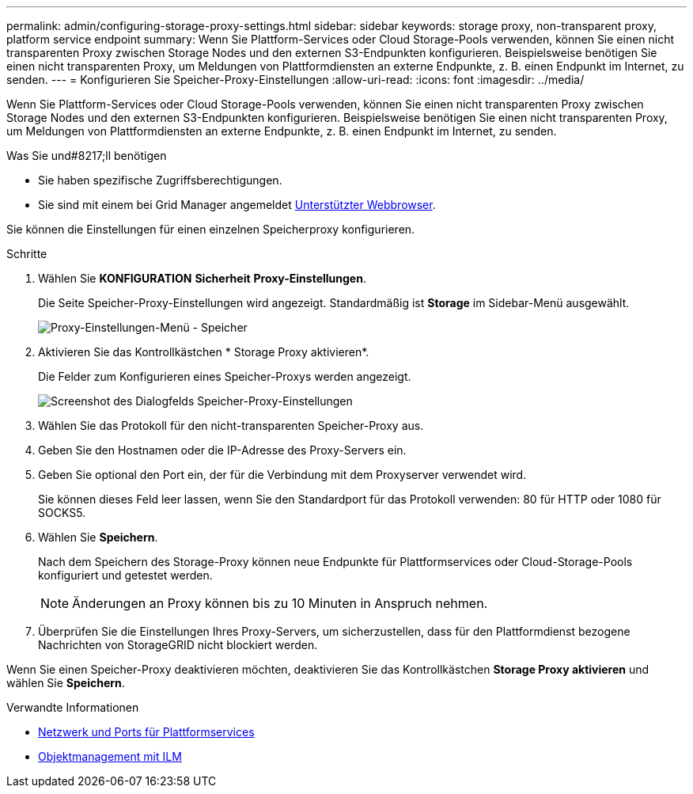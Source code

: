 ---
permalink: admin/configuring-storage-proxy-settings.html 
sidebar: sidebar 
keywords: storage proxy, non-transparent proxy, platform service endpoint 
summary: Wenn Sie Plattform-Services oder Cloud Storage-Pools verwenden, können Sie einen nicht transparenten Proxy zwischen Storage Nodes und den externen S3-Endpunkten konfigurieren. Beispielsweise benötigen Sie einen nicht transparenten Proxy, um Meldungen von Plattformdiensten an externe Endpunkte, z. B. einen Endpunkt im Internet, zu senden. 
---
= Konfigurieren Sie Speicher-Proxy-Einstellungen
:allow-uri-read: 
:icons: font
:imagesdir: ../media/


[role="lead"]
Wenn Sie Plattform-Services oder Cloud Storage-Pools verwenden, können Sie einen nicht transparenten Proxy zwischen Storage Nodes und den externen S3-Endpunkten konfigurieren. Beispielsweise benötigen Sie einen nicht transparenten Proxy, um Meldungen von Plattformdiensten an externe Endpunkte, z. B. einen Endpunkt im Internet, zu senden.

.Was Sie und#8217;ll benötigen
* Sie haben spezifische Zugriffsberechtigungen.
* Sie sind mit einem bei Grid Manager angemeldet xref:../admin/web-browser-requirements.adoc[Unterstützter Webbrowser].


Sie können die Einstellungen für einen einzelnen Speicherproxy konfigurieren.

.Schritte
. Wählen Sie *KONFIGURATION* *Sicherheit* *Proxy-Einstellungen*.
+
Die Seite Speicher-Proxy-Einstellungen wird angezeigt. Standardmäßig ist *Storage* im Sidebar-Menü ausgewählt.

+
image::../media/proxy_settings_menu_storage.png[Proxy-Einstellungen-Menü - Speicher]

. Aktivieren Sie das Kontrollkästchen * Storage Proxy aktivieren*.
+
Die Felder zum Konfigurieren eines Speicher-Proxys werden angezeigt.

+
image::../media/proxy_settings_storage.png[Screenshot des Dialogfelds Speicher-Proxy-Einstellungen]

. Wählen Sie das Protokoll für den nicht-transparenten Speicher-Proxy aus.
. Geben Sie den Hostnamen oder die IP-Adresse des Proxy-Servers ein.
. Geben Sie optional den Port ein, der für die Verbindung mit dem Proxyserver verwendet wird.
+
Sie können dieses Feld leer lassen, wenn Sie den Standardport für das Protokoll verwenden: 80 für HTTP oder 1080 für SOCKS5.

. Wählen Sie *Speichern*.
+
Nach dem Speichern des Storage-Proxy können neue Endpunkte für Plattformservices oder Cloud-Storage-Pools konfiguriert und getestet werden.

+

NOTE: Änderungen an Proxy können bis zu 10 Minuten in Anspruch nehmen.

. Überprüfen Sie die Einstellungen Ihres Proxy-Servers, um sicherzustellen, dass für den Plattformdienst bezogene Nachrichten von StorageGRID nicht blockiert werden.


Wenn Sie einen Speicher-Proxy deaktivieren möchten, deaktivieren Sie das Kontrollkästchen *Storage Proxy aktivieren* und wählen Sie *Speichern*.

.Verwandte Informationen
* xref:networking-and-ports-for-platform-services.adoc[Netzwerk und Ports für Plattformservices]
* xref:../ilm/index.adoc[Objektmanagement mit ILM]

